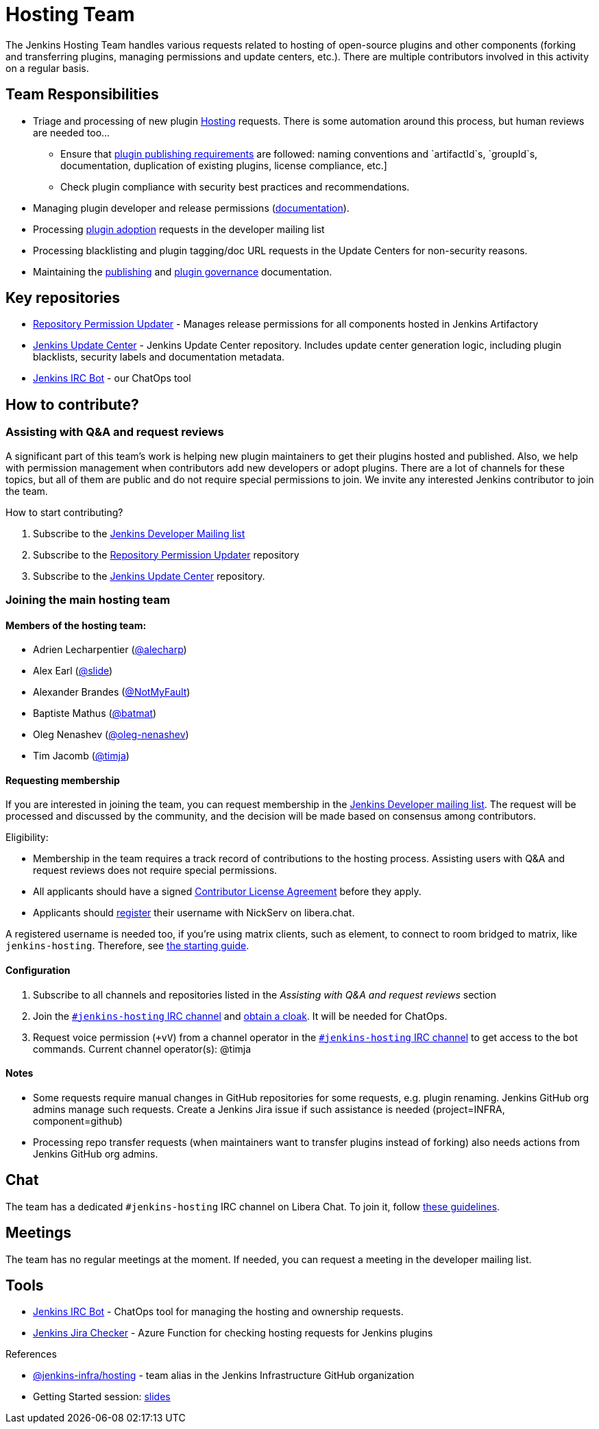= Hosting Team

The Jenkins Hosting Team handles various requests related to hosting of open-source plugins and other components (forking and transferring plugins, managing permissions and update centers, etc.).
There are multiple contributors involved in this activity on a regular basis.

== Team Responsibilities

* Triage and processing of new plugin link:https://github.com/jenkins-infra/repository-permissions-updater/issues?q=is%3Aissue+is%3Aopen++label%3Ahosting-request+[Hosting] requests.
  There is some automation around this process, but human reviews are needed too...
** Ensure that xref:dev-docs:publishing:preparation.adoc[plugin publishing requirements] are followed:
naming conventions and `artifactId`s, `groupId`s, documentation, duplication of existing plugins, license compliance, etc.]
** Check plugin compliance with security best practices and recommendations.
* Managing plugin developer and release permissions (xref:dev-docs:plugin-governance:managing-permissions.adoc[documentation]).
* Processing xref:dev-docs:plugin-governance:adopt-a-plugin.adoc[plugin adoption] requests in the developer mailing list
* Processing blacklisting and plugin tagging/doc URL requests in the Update Centers for non-security reasons.
* Maintaining the xref:dev-docs:publishing:index.adoc[publishing] and xref:dev-docs:plugin-governance:index.adoc[plugin governance] documentation.

== Key repositories

* link:https://github.com/jenkins-infra/repository-permissions-updater[Repository Permission Updater] - Manages release permissions for all components hosted in Jenkins Artifactory
* link:https://github.com/jenkins-infra/update-center2[Jenkins Update Center] - Jenkins Update Center repository.
  Includes update center generation logic, including plugin blacklists, security labels and documentation metadata.
* link:https://github.com/jenkins-infra/ircbot[Jenkins IRC Bot] - our ChatOps tool

== How to contribute?

=== Assisting with Q&A and request reviews

A significant part of this team's work is helping new plugin maintainers to get their plugins hosted and published.
Also, we help with permission management when contributors add new developers or adopt plugins.
There are a lot of channels for these topics, but all of them are public and do not require special permissions to join.
We invite any interested Jenkins contributor to join the team.

How to start contributing?

. Subscribe to the link:/mailing-lists/#jenkinsci-dev-googlegroups-com[Jenkins Developer Mailing list]
. Subscribe to the link:https://github.com/jenkins-infra/repository-permissions-updater/[Repository Permission Updater] repository
. Subscribe to the link:https://github.com/jenkins-infra/update-center2[Jenkins Update Center] repository.

=== Joining the main hosting team

==== Members of the hosting team:

* Adrien Lecharpentier (link:https://github.com/alecharp[@alecharp])
* Alex Earl (link:https://github.com/slide[@slide])
* Alexander Brandes (link:https://github.com/NotMyFault[@NotMyFault])
* Baptiste Mathus (link:https://github.com/batmat[@batmat])
* Oleg Nenashev (link:https://github.com/oleg-nenashev[@oleg-nenashev])
* Tim Jacomb (link:https://github.com/timja[@timja])

==== Requesting membership

If you are interested in joining the team, 
you can request membership in the link:https://groups.google.com/d/forum/jenkinsci-dev[Jenkins Developer mailing list].
The request will be processed and discussed by the community, and the decision will be made based on consensus among contributors.

Eligibility:

* Membership in the team requires a track record of contributions to the hosting process.
  Assisting users with Q&A and request reviews does not require special permissions.
* All applicants should have a signed link:https://github.com/jenkinsci/infra-cla[Contributor License Agreement] before they apply.
* Applicants should link:https://libera.chat/guides/registration[register] their username with NickServ on libera.chat.

A registered username is needed too, if you're using matrix clients, such as element, to connect to room bridged to matrix, like `jenkins-hosting`. Therefore, see link:https://matrix-org.github.io/matrix-appservice-irc/latest/usage.html[the starting guide].

==== Configuration

. Subscribe to all channels and repositories listed in the _Assisting with Q&A and request reviews_ section
. Join the link:/chat/[`#jenkins-hosting` IRC channel] and link:/chat/#cloaks[obtain a cloak].
  It will be needed for ChatOps.
. Request voice permission (`+vV`) from a channel operator in the link:/chat/[`#jenkins-hosting` IRC channel] to get access to the bot commands.
Current channel operator(s):
@timja

==== Notes

* Some requests require manual changes in GitHub repositories for some requests, e.g. plugin renaming.
  Jenkins GitHub org admins manage such requests.
  Create a Jenkins Jira issue if such assistance is needed (project=INFRA, component=github)
* Processing repo transfer requests (when maintainers want to transfer plugins instead of forking) also needs actions from Jenkins GitHub org admins.

== Chat

The team has a dedicated `#jenkins-hosting` IRC channel on Libera Chat.
To join it, follow link:/chat/[these guidelines].

== Meetings

The team has no regular meetings at the moment.
If needed, you can request a meeting in the developer mailing list.

== Tools

* link:/projects/infrastructure/ircbot/[Jenkins IRC Bot] - ChatOps tool for managing the hosting and ownership requests.
* link:https://github.com/slide/jenkins-jira-checker[Jenkins Jira Checker] - Azure Function for checking hosting requests for Jenkins plugins

.References
****
* link:https://github.com/orgs/jenkins-infra/teams/hosting[@jenkins-infra/hosting] - team alias in the Jenkins Infrastructure GitHub organization
* Getting Started session:
  link:https://docs.google.com/presentation/d/1bf80nEjbllitdzEM-p00tdr521In5u16GwdTQRI7_ag/edit?usp=sharing[slides]
****